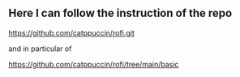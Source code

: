 ** Here I can follow the instruction of the repo 

https://github.com/catppuccin/rofi.git
 
and in particular of 

https://github.com/catppuccin/rofi/tree/main/basic
